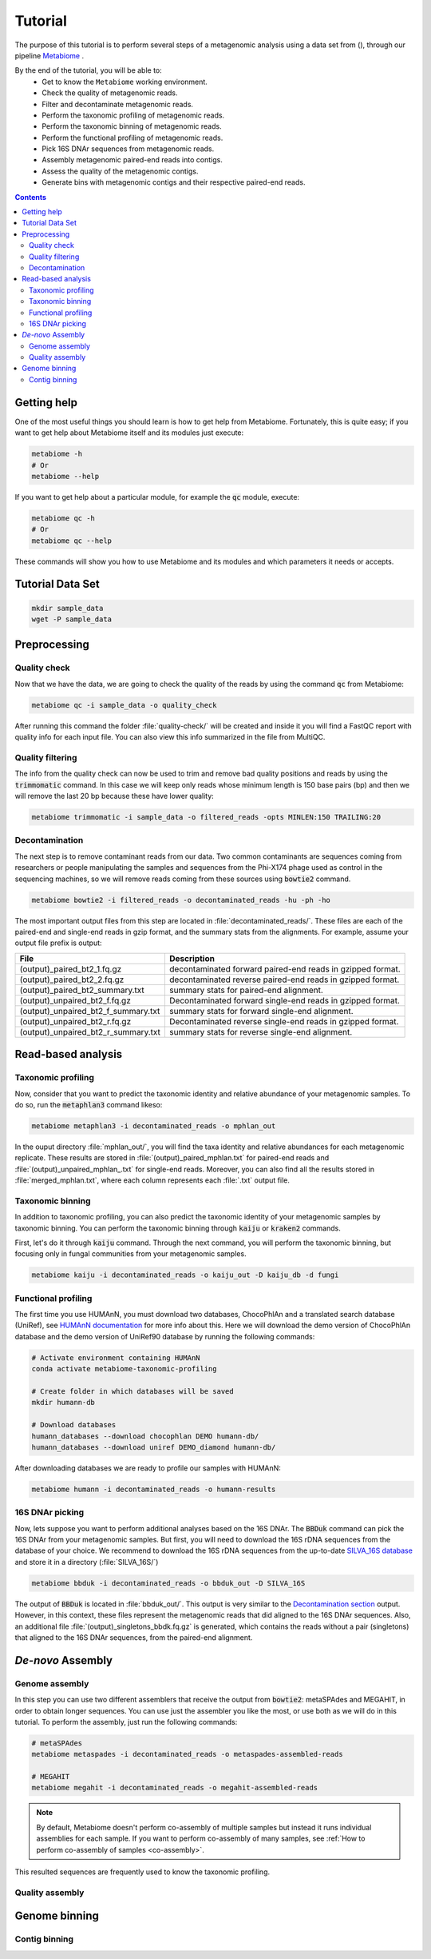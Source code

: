 .. _tutorial:

Tutorial
========

The purpose of this tutorial is to perform several steps of a metagenomic analysis using a data set from (), through our pipeline `Metabiome <https://github.com/Nesper94/metabiome>`_ .

By the end of the tutorial, you will be able to:
    * Get to know the ``Metabiome`` working environment.
    * Check the quality of metagenomic reads.
    * Filter and decontaminate metagenomic reads.
    * Perform the taxonomic profiling of metagenomic reads.
    * Perform the taxonomic binning of metagenomic reads.
    * Perform the functional profiling of metagenomic reads.
    * Pick 16S DNAr sequences from metagenomic reads.
    * Assembly metagenomic paired-end reads into contigs.
    * Assess the quality of the metagenomic contigs.
    * Generate bins with metagenomic contigs and their respective paired-end reads.

.. contents::

Getting help
************

One of the most useful things you should learn is how to get help from
Metabiome. Fortunately, this is quite easy; if you want to get help about
Metabiome itself and its modules just execute:

.. code-block:: bash

    metabiome -h
    # Or
    metabiome --help

If you want to get help about a particular module, for example the :code:`qc`
module, execute:

.. code-block:: bash

    metabiome qc -h
    # Or
    metabiome qc --help

These commands will show you how to use Metabiome and its modules and which
parameters it needs or accepts.

Tutorial Data Set
*****************

.. code-block:: bash

    mkdir sample_data
    wget -P sample_data

Preprocessing
*************

Quality check
-------------

Now that we have the data, we are going to check the quality of the reads by
using the command :code:`qc` from Metabiome:

.. code-block:: bash

    metabiome qc -i sample_data -o quality_check

After running this command the folder :file:`quality-check/` will be created
and inside it you will find a FastQC report with quality info for each input
file. You can also view this info summarized in the file from MultiQC.

Quality filtering
-----------------

The info from the quality check can now be used to trim and remove bad quality
positions and reads by using the :code:`trimmomatic` command. In this case we
will keep only reads whose minimum length is 150 base pairs (bp) and then we
will remove the last 20 bp because these have lower quality:

.. code-block:: bash

    metabiome trimmomatic -i sample_data -o filtered_reads -opts MINLEN:150 TRAILING:20

Decontamination
---------------

The next step is to remove contaminant reads from our data. Two common
contaminants are sequences coming from researchers or people manipulating the
samples and sequences from the Phi-X174 phage used as control in the
sequencing machines, so we will remove reads coming from these sources using
:code:`bowtie2` command.

.. code-block:: bash

    metabiome bowtie2 -i filtered_reads -o decontaminated_reads -hu -ph -ho

The most important output files from this step are located in :file:`decontaminated_reads/`. These files are each of the paired-end and single-end reads in gzip format, and the summary stats from the alignments. For example, assume your output file prefix is output:

+-------------------------------------+--------------------------------------------------------------+
| File                                | Description                                                  |
+=====================================+==============================================================+
| (output)_paired_bt2_1.fq.gz         | decontaminated forward paired-end reads in gzipped format.   |
+-------------------------------------+--------------------------------------------------------------+
| (output)_paired_bt2_2.fq.gz         | decontaminated reverse paired-end reads in gzipped format.   |
+-------------------------------------+--------------------------------------------------------------+
| (output)_paired_bt2_summary.txt     | summary stats for paired-end alignment.                      |
+-------------------------------------+--------------------------------------------------------------+
| (output)_unpaired_bt2_f.fq.gz       | Decontaminated forward single-end reads in gzipped format.   |
+-------------------------------------+--------------------------------------------------------------+
| (output)_unpaired_bt2_f_summary.txt | summary stats for forward single-end alignment.              |
+-------------------------------------+--------------------------------------------------------------+
| (output)_unpaired_bt2_r.fq.gz       | Decontaminated reverse single-end reads in gzipped format.   |
+-------------------------------------+--------------------------------------------------------------+
| (output)_unpaired_bt2_r_summary.txt | summary stats for reverse single-end alignment.              |
+-------------------------------------+--------------------------------------------------------------+

Read-based analysis
*******************

Taxonomic profiling
-------------------

Now, consider that you want to predict the taxonomic identity and relative abundance of your metagenomic samples. To do so, run the :code:`metaphlan3` command likeso: 

.. code-block:: bash

    metabiome metaphlan3 -i decontaminated_reads -o mphlan_out

In the ouput directory :file:`mphlan_out/`, you will find the taxa identity and relative abundances for each metagenomic replicate. These results are stored in :file:`(output)_paired_mphlan.txt` for paired-end reads and :file:`(output)_unpaired_mphlan_.txt` for single-end reads. Moreover, you can also find all the results stored in :file:`merged_mphlan.txt`, where each column represents each :file:`.txt` output file.


Taxonomic binning
-----------------

In addition to taxonomic profiling, you can also predict the taxonomic identity of your metagenomic samples by taxonomic binning. You can perform the taxonomic binning through :code:`kaiju` or :code:`kraken2` commands.

First, let's do it through :code:`kaiju` command. Through the next command, you will perform the taxonomic binning, but focusing only in fungal communities from your metagenomic samples.

.. code-block:: bash

    metabiome kaiju -i decontaminated_reads -o kaiju_out -D kaiju_db -d fungi


Functional profiling
--------------------

The first time you use HUMAnN, you must download two databases, ChocoPhlAn and
a translated search database (UniRef), see `HUMAnN documentation
<https://github.com/biobakery/humann#5-download-the-databases>`_ for more info
about this. Here we will download the demo version of ChocoPhlAn database and
the demo version of UniRef90 database by running the following commands:

.. code-block:: bash

    # Activate environment containing HUMAnN
    conda activate metabiome-taxonomic-profiling

    # Create folder in which databases will be saved
    mkdir humann-db

    # Download databases
    humann_databases --download chocophlan DEMO humann-db/
    humann_databases --download uniref DEMO_diamond humann-db/

After downloading databases we are ready to profile our samples with HUMAnN:

.. code-block:: bash

    metabiome humann -i decontaminated_reads -o humann-results


16S DNAr picking
----------------
Now, lets suppose you want to perform additional analyses based on the 16S DNAr. The :code:`BBDuk` command can pick the 16S DNAr from your metagenomic samples. But first, you will need to download the 16S rDNA sequences from the database of your choice. We recommend to download the 16S rDNA sequences from the up-to-date `SILVA_16S database <https://www.arb-silva.de/>`_ and store it in a directory (:file:`SILVA_16S/`)

.. code-block:: bash

    metabiome bbduk -i decontaminated_reads -o bbduk_out -D SILVA_16S

The output of :code:`BBDuk` is located in :file:`bbduk_out/`. This output is very similar to the `Decontamination section <Decontamination_>`_ output. However, in this context, these files represent the metagenomic reads that did aligned to the 16S DNAr sequences. Also, an additional file  :file:`(output)_singletons_bbdk.fq.gz` is generated, which contains the reads without a pair (singletons) that aligned to the 16S DNAr sequences, from the paired-end alignment.

*De-novo* Assembly
******************

Genome assembly
---------------

In this step you can use two different assemblers that receive the output from
:code:`bowtie2`: metaSPAdes and MEGAHIT, in order to obtain longer sequences.
You can use just the assembler you like the most, or use both as we will do in
this tutorial. To perform the assembly, just run the following commands:

.. code-block:: bash

    # metaSPAdes
    metabiome metaspades -i decontaminated_reads -o metaspades-assembled-reads

    # MEGAHIT
    metabiome megahit -i decontaminated_reads -o megahit-assembled-reads

.. note::

    By default, Metabiome doesn't perform co-assembly of multiple samples but
    instead it runs individual assemblies for each sample. If you want to
    perform co-assembly of many samples, see :ref:`How to perform co-assembly of
    samples <co-assembly>`.

This resulted sequences are frequently used to know the taxonomic profiling.

Quality assembly
----------------

Genome binning
**************

Contig binning
---------------


